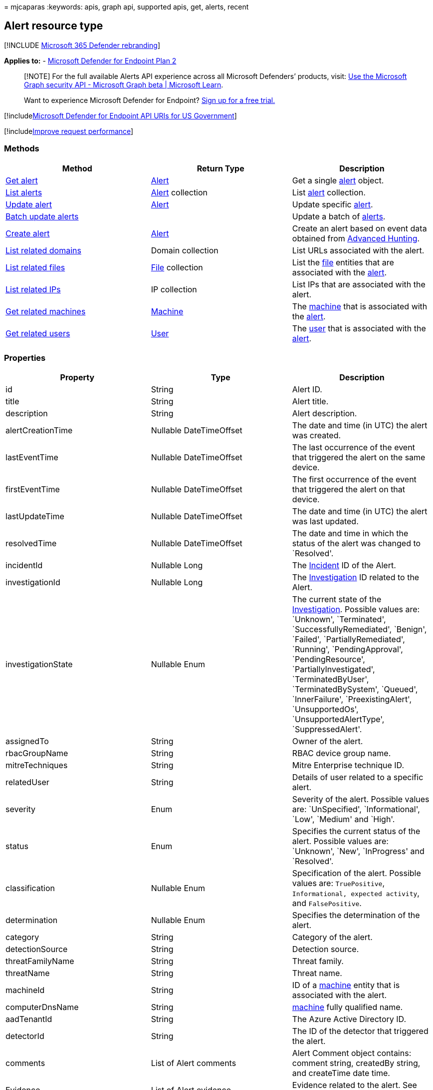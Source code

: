 = 
mjcaparas
:keywords: apis, graph api, supported apis, get, alerts, recent

== Alert resource type

{empty}[!INCLUDE link:../../includes/microsoft-defender.md[Microsoft 365
Defender rebranding]]

*Applies to:* -
https://go.microsoft.com/fwlink/?linkid=2154037[Microsoft Defender for
Endpoint Plan 2]

____
[!NOTE] For the full available Alerts API experience across all
Microsoft Defenders’ products, visit:
link:/graph/api/resources/security-api-overview[Use the Microsoft Graph
security API - Microsoft Graph beta | Microsoft Learn].
____

____
Want to experience Microsoft Defender for Endpoint?
https://signup.microsoft.com/create-account/signup?products=7f379fee-c4f9-4278-b0a1-e4c8c2fcdf7e&ru=https://aka.ms/MDEp2OpenTrial?ocid=docs-wdatp-exposedapis-abovefoldlink[Sign
up for a free trial.]
____

{empty}[!includelink:../../includes/microsoft-defender-api-usgov.md[Microsoft
Defender for Endpoint API URIs for US Government]]

{empty}[!includelink:../../includes/improve-request-performance.md[Improve
request performance]]

=== Methods

[width="100%",cols="34%,33%,33%",options="header",]
|===
|Method |Return Type |Description
|link:get-alert-info-by-id.md[Get alert] |link:alerts.md[Alert] |Get a
single link:alerts.md[alert] object.

|link:get-alerts.md[List alerts] |link:alerts.md[Alert] collection |List
link:alerts.md[alert] collection.

|link:update-alert.md[Update alert] |link:alerts.md[Alert] |Update
specific link:alerts.md[alert].

|link:batch-update-alerts.md[Batch update alerts] | |Update a batch of
link:alerts.md[alerts].

|link:create-alert-by-reference.md[Create alert] |link:alerts.md[Alert]
|Create an alert based on event data obtained from
link:run-advanced-query-api.md[Advanced Hunting].

|link:get-alert-related-domain-info.md[List related domains] |Domain
collection |List URLs associated with the alert.

|link:get-alert-related-files-info.md[List related files]
|link:files.md[File] collection |List the link:files.md[file] entities
that are associated with the link:alerts.md[alert].

|link:get-alert-related-ip-info.md[List related IPs] |IP collection
|List IPs that are associated with the alert.

|link:get-alert-related-machine-info.md[Get related machines]
|link:machine.md[Machine] |The link:machine.md[machine] that is
associated with the link:alerts.md[alert].

|link:get-alert-related-user-info.md[Get related users]
|link:user.md[User] |The link:user.md[user] that is associated with the
link:alerts.md[alert].
|===

=== Properties

[width="100%",cols="34%,33%,33%",options="header",]
|===
|Property |Type |Description
|id |String |Alert ID.

|title |String |Alert title.

|description |String |Alert description.

|alertCreationTime |Nullable DateTimeOffset |The date and time (in UTC)
the alert was created.

|lastEventTime |Nullable DateTimeOffset |The last occurrence of the
event that triggered the alert on the same device.

|firstEventTime |Nullable DateTimeOffset |The first occurrence of the
event that triggered the alert on that device.

|lastUpdateTime |Nullable DateTimeOffset |The date and time (in UTC) the
alert was last updated.

|resolvedTime |Nullable DateTimeOffset |The date and time in which the
status of the alert was changed to `Resolved'.

|incidentId |Nullable Long |The link:view-incidents-queue.md[Incident]
ID of the Alert.

|investigationId |Nullable Long |The
link:automated-investigations.md[Investigation] ID related to the Alert.

|investigationState |Nullable Enum |The current state of the
link:automated-investigations.md[Investigation]. Possible values are:
`Unknown', `Terminated', `SuccessfullyRemediated', `Benign', `Failed',
`PartiallyRemediated', `Running', `PendingApproval', `PendingResource',
`PartiallyInvestigated', `TerminatedByUser', `TerminatedBySystem',
`Queued', `InnerFailure', `PreexistingAlert', `UnsupportedOs',
`UnsupportedAlertType', `SuppressedAlert'.

|assignedTo |String |Owner of the alert.

|rbacGroupName |String |RBAC device group name.

|mitreTechniques |String |Mitre Enterprise technique ID.

|relatedUser |String |Details of user related to a specific alert.

|severity |Enum |Severity of the alert. Possible values are:
`UnSpecified', `Informational', `Low', `Medium' and `High'.

|status |Enum |Specifies the current status of the alert. Possible
values are: `Unknown', `New', `InProgress' and `Resolved'.

|classification |Nullable Enum |Specification of the alert. Possible
values are: `TruePositive`, `Informational, expected activity`, and
`FalsePositive`.

|determination |Nullable Enum |Specifies the determination of the alert.

|category |String |Category of the alert.

|detectionSource |String |Detection source.

|threatFamilyName |String |Threat family.

|threatName |String |Threat name.

|machineId |String |ID of a link:machine.md[machine] entity that is
associated with the alert.

|computerDnsName |String |link:machine.md[machine] fully qualified name.

|aadTenantId |String |The Azure Active Directory ID.

|detectorId |String |The ID of the detector that triggered the alert.

|comments |List of Alert comments |Alert Comment object contains:
comment string, createdBy string, and createTime date time.

|Evidence |List of Alert evidence |Evidence related to the alert. See
example below.
|===

____
[!NOTE] Around August 29, 2022, previously supported alert determination
values (`Apt' and `SecurityPersonnel') will be deprecated and no longer
available via the API.
____

==== Response example for getting single alert:

[source,http]
----
GET https://api.securitycenter.microsoft.com/api/alerts/da637472900382838869_1364969609
----

[source,json]
----
{
    "id": "da637472900382838869_1364969609",
    "incidentId": 1126093,
    "investigationId": null,
    "assignedTo": null,
    "severity": "Low",
    "status": "New",
    "classification": null,
    "determination": null,
    "investigationState": "Queued",
    "detectionSource": "WindowsDefenderAtp",
    "detectorId": "17e10bbc-3a68-474a-8aad-faef14d43952",
    "category": "Execution",
    "threatFamilyName": null,
    "title": "Low-reputation arbitrary code executed by signed executable",
    "description": "Binaries signed by Microsoft can be used to run low-reputation arbitrary code. This technique hides the execution of malicious code within a trusted process. As a result, the trusted process might exhibit suspicious behaviors, such as opening a listening port or connecting to a command-and-control (C&C) server.",
    "alertCreationTime": "2021-01-26T20:33:57.7220239Z",
    "firstEventTime": "2021-01-26T20:31:32.9562661Z",
    "lastEventTime": "2021-01-26T20:31:33.0577322Z",
    "lastUpdateTime": "2021-01-26T20:33:59.2Z",
    "resolvedTime": null,
    "machineId": "111e6dd8c833c8a052ea231ec1b19adaf497b625",
    "computerDnsName": "temp123.middleeast.corp.microsoft.com",
    "rbacGroupName": "A",
    "aadTenantId": "a839b112-1253-6432-9bf6-94542403f21c",
    "threatName": null,
    "mitreTechniques": [
        "T1064",
        "T1085",
        "T1220"
    ],
    "relatedUser": {
        "userName": "temp123",
        "domainName": "DOMAIN"
    },
    "comments": [
        {
            "comment": "test comment for docs",
            "createdBy": "secop123@contoso.com",
            "createdTime": "2021-01-26T01:00:37.8404534Z"
        }
    ],
    "evidence": [
        {
            "entityType": "User",
            "evidenceCreationTime": "2021-01-26T20:33:58.42Z",
            "sha1": null,
            "sha256": null,
            "fileName": null,
            "filePath": null,
            "processId": null,
            "processCommandLine": null,
            "processCreationTime": null,
            "parentProcessId": null,
            "parentProcessCreationTime": null,
            "parentProcessFileName": null,
            "parentProcessFilePath": null,
            "ipAddress": null,
            "url": null,
            "registryKey": null,
            "registryHive": null,
            "registryValueType": null,
            "registryValue": null,
            "accountName": "name",
            "domainName": "DOMAIN",
            "userSid": "S-1-5-21-11111607-1111760036-109187956-75141",
            "aadUserId": "11118379-2a59-1111-ac3c-a51eb4a3c627",
            "userPrincipalName": "temp123@microsoft.com",
            "detectionStatus": null
        },
        {
            "entityType": "Process",
            "evidenceCreationTime": "2021-01-26T20:33:58.6133333Z",
            "sha1": "ff836cfb1af40252bd2a2ea843032e99a5b262ed",
            "sha256": "a4752c71d81afd3d5865d24ddb11a6b0c615062fcc448d24050c2172d2cbccd6",
            "fileName": "rundll32.exe",
            "filePath": "C:\\Windows\\SysWOW64",
            "processId": 3276,
            "processCommandLine": "rundll32.exe  c:\\temp\\suspicious.dll,RepeatAfterMe",
            "processCreationTime": "2021-01-26T20:31:32.9581596Z",
            "parentProcessId": 8420,
            "parentProcessCreationTime": "2021-01-26T20:31:32.9004163Z",
            "parentProcessFileName": "rundll32.exe",
            "parentProcessFilePath": "C:\\Windows\\System32",
            "ipAddress": null,
            "url": null,
            "registryKey": null,
            "registryHive": null,
            "registryValueType": null,
            "registryValue": null,
            "accountName": null,
            "domainName": null,
            "userSid": null,
            "aadUserId": null,
            "userPrincipalName": null,
            "detectionStatus": "Detected"
        },
        {
            "entityType": "File",
            "evidenceCreationTime": "2021-01-26T20:33:58.42Z",
            "sha1": "8563f95b2f8a284fc99da44500cd51a77c1ff36c",
            "sha256": "dc0ade0c95d6db98882bc8fa6707e64353cd6f7767ff48d6a81a6c2aef21c608",
            "fileName": "suspicious.dll",
            "filePath": "c:\\temp",
            "processId": null,
            "processCommandLine": null,
            "processCreationTime": null,
            "parentProcessId": null,
            "parentProcessCreationTime": null,
            "parentProcessFileName": null,
            "parentProcessFilePath": null,
            "ipAddress": null,
            "url": null,
            "registryKey": null,
            "registryHive": null,
            "registryValueType": null,
            "registryValue": null,
            "accountName": null,
            "domainName": null,
            "userSid": null,
            "aadUserId": null,
            "userPrincipalName": null,
            "detectionStatus": "Detected"
        }
    ]
}
----

=== Related articles

link:/graph/api/resources/security-api-overview[Use the Microsoft Graph
security API - Microsoft Graph beta | Microsoft Learn]
